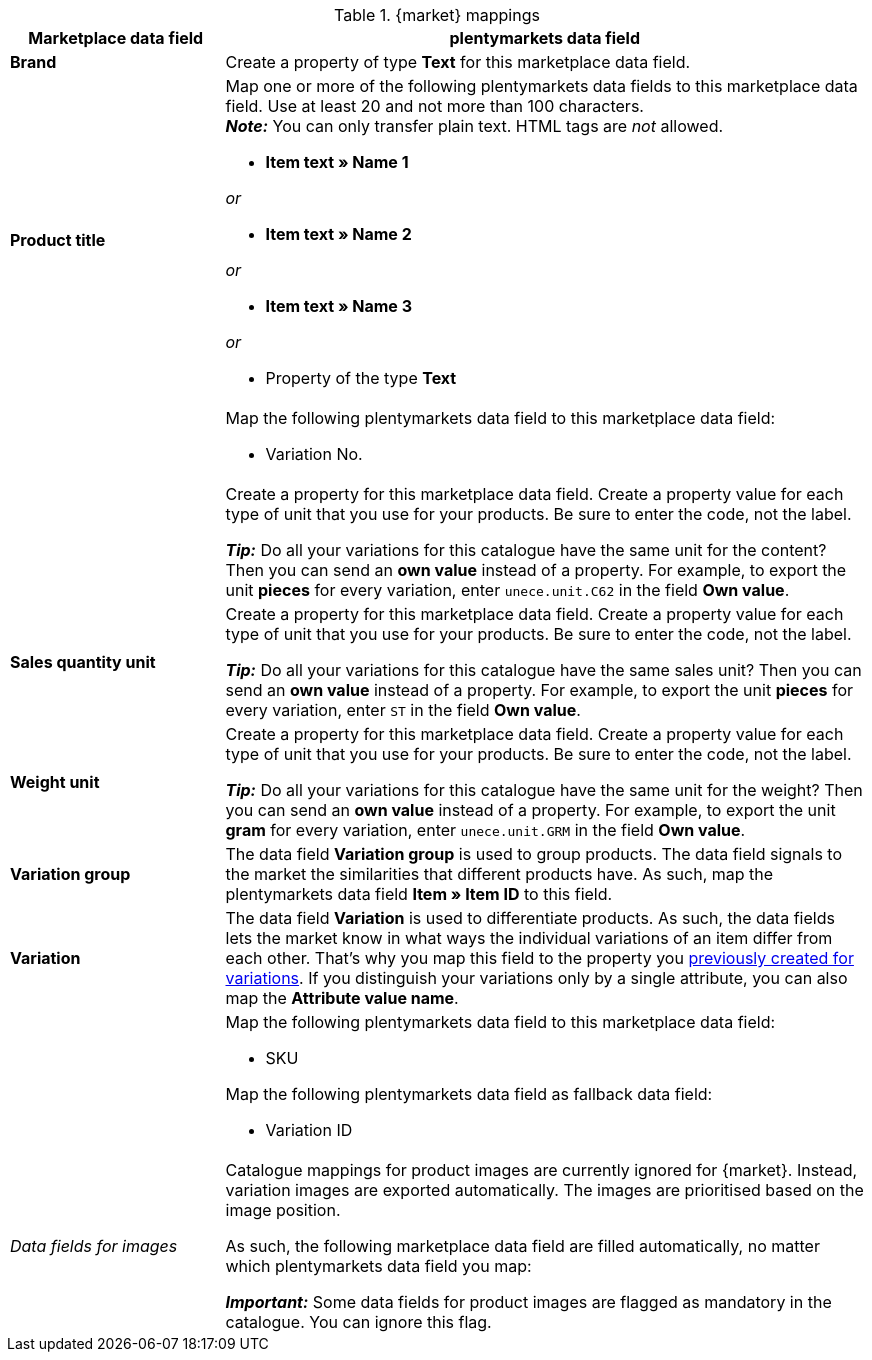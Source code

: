 ////
Zuletzt aktualisiert: 12. Juli 2022

This file is currently only used for Voelkner and Conrad. There is a separate file for Mediamarkt.

Voelkner and Conrad use the attribute help tool. Mediamarkt only has a CSV file.
////

[[catalogue-mirakl-mappings]]
.{market} mappings
[cols="1,3a"]
|===
|Marketplace data field |plentymarkets data field

| *Brand*
a| Create a property of type *Text* for this marketplace data field.

ifdef::mirakl-csv[You can find all valid values in the CSV file.]
ifdef::mirakl-attribute-help-tool[Use the <<#attribute-help-tool, attribute help tool>> to find all valid values.]

ifdef::voelkner[Is a brand missing? Then contact stefanie.schlosser@re-in.de.]

| *Product title*
a| Map one or more of the following plentymarkets data fields to this marketplace data field. Use at least 20 and not more than 100 characters. +
*_Note:_* You can only transfer plain text. HTML tags are _not_ allowed.

* *Item text » Name 1*

_or_

* *Item text » Name 2*

_or_

* *Item text » Name 3*

_or_

* Property of the type *Text*

|
ifdef::mirakl-manufacturer-part-number[*Manufacturer Part Number*]
ifdef::mirakl-voelkner-part-number-manufacturer[*Manufacturing Part Number*]
a| Map the following plentymarkets data field to this marketplace data field:

* Variation No.

|
ifdef:::mirakl-conrad-content-unit[*Content unit*]
ifdef::mirakl-voelkner-unit-content-quantity[*Content unit of measurement*]
a| Create a property for this marketplace data field.
Create a property value for each type of unit that you use for your products.
Be sure to enter the code, not the label.
ifdef::mirakl-csv[You can find all valid values in the CSV file.]
ifdef::mirakl-attribute-help-tool[Use the <<#attribute-help-tool, attribute help tool>> to find all valid values.]

*_Tip:_* Do all your variations for this catalogue have the same unit for the content? Then you can send an *own value* instead of a property. For example, to export the unit *pieces* for every variation, enter `unece.unit.C62` in the field *Own value*.

| *Sales quantity unit*
a| Create a property for this marketplace data field.
Create a property value for each type of unit that you use for your products.
Be sure to enter the code, not the label.
ifdef::mirakl-csv[You can find all valid values in the CSV file.]
ifdef::mirakl-attribute-help-tool[Use the <<#attribute-help-tool, attribute help tool>> to find all valid values.]

*_Tip:_* Do all your variations for this catalogue have the same sales unit? Then you can send an *own value* instead of a property. For example, to export the unit *pieces* for every variation, enter `ST` in the field *Own value*.

| *Weight unit*
a| Create a property for this marketplace data field.
Create a property value for each type of unit that you use for your products.
Be sure to enter the code, not the label. +
ifdef::mirakl-csv[You can find all valid values in the CSV file.]
ifdef::mirakl-attribute-help-tool[Use the <<#attribute-help-tool, attribute help tool>> to find all valid values.]

*_Tip:_* Do all your variations for this catalogue have the same unit for the weight? Then you can send an *own value* instead of a property. For example, to export the unit *gram* for every variation, enter `unece.unit.GRM` in the field *Own value*.

| *Variation group*
| The data field *Variation group* is used to group products.
The data field signals to the market the similarities that different products have.
As such, map the plentymarkets data field *Item » Item ID* to this field.

| *Variation*
| The data field *Variation* is used to differentiate products.
As such, the data fields lets the market know in what ways the individual variations of an item differ from each other.
That’s why you map this field to the property you <<#additional-properties, previously created for variations>>.
If you distinguish your variations only by a single attribute, you can also map the *Attribute value name*.
//TODO: CHECK THIS

|
ifdef::mirakl-voelkner-unique-number[*Product-ID (of the seller)*]
ifdef::mirakl-conrad-product-id[*Product-ID (of the seller)*]
a| Map the following plentymarkets data field to this marketplace data field:

* SKU

Map the following plentymarkets data field as fallback data field:

* Variation ID

| _Data fields for images_
| Catalogue mappings for product images are currently ignored for {market}. Instead, variation images are exported automatically. The images are prioritised based on the image position.

ifdef::conrad[*_Example:_* For the marketplace data field *Product image 1*, the variation image with the lowest position is exported.]
ifdef::voelkner[*_Example:_* For the marketplace data field *Product image 1 URL*, the variation image with the lowest position is exported.]

As such, the following marketplace data field are filled automatically, no matter which plentymarkets data field you map:

ifdef::conrad[]
* Product image 1
* Product image 2
* Product image 3
* Product image 4
* Product image 5
endif::conrad[]

ifdef::voelkner[]
* Product image 1 URL
* Product image 2 URL
* Product image 3 URL
* Product image 4 URL
* Product image 5 URL
endif::voelkner[]

*_Important:_* Some data fields for product images are flagged as mandatory in the catalogue. You can ignore this flag.
|===
